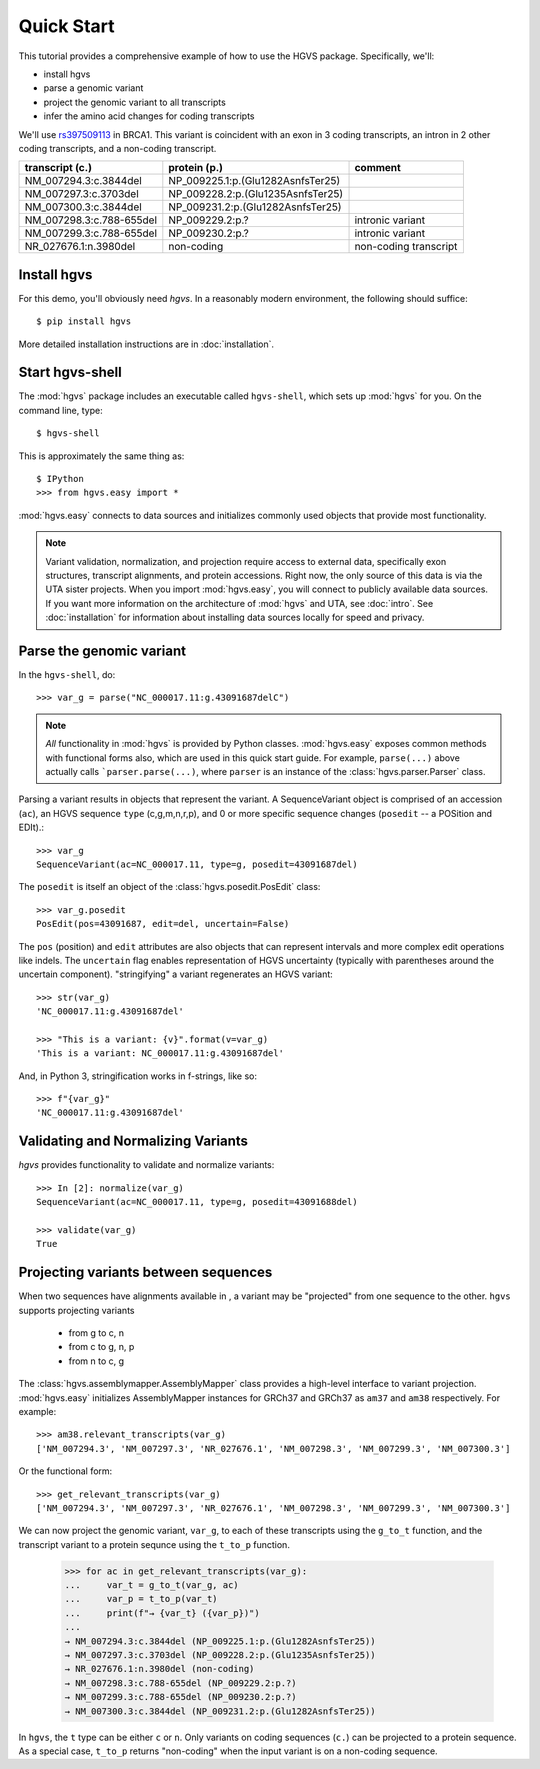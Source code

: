 .. _quick_start.rst:

Quick Start
!!!!!!!!!!!

This tutorial provides a comprehensive example of how to use the HGVS
package.  Specifically, we'll:

* install hgvs
* parse a genomic variant
* project the genomic variant to all transcripts
* infer the amino acid changes for coding transcripts

We'll use `rs397509113
<https://www.ncbi.nlm.nih.gov/projects/SNP/snp_ref.cgi?rs=397509113>`_
in BRCA1. This variant is coincident with an exon in 3 coding
transcripts, an intron in 2 other coding transcripts, and a non-coding
transcript.

========================  ================================= =========================
transcript (c.)           protein (p.)                      comment
========================  ================================= =========================
NM_007294.3:c.3844del     NP_009225.1:p.(Glu1282AsnfsTer25) 
NM_007297.3:c.3703del     NP_009228.2:p.(Glu1235AsnfsTer25) 
NM_007300.3:c.3844del     NP_009231.2:p.(Glu1282AsnfsTer25) 
NM_007298.3:c.788-655del  NP_009229.2:p.?                   intronic variant
NM_007299.3:c.788-655del  NP_009230.2:p.?                   intronic variant
NR_027676.1:n.3980del     non-coding                        non-coding transcript
========================  ================================= =========================


Install hgvs
@@@@@@@@@@@@

For this demo, you'll obviously need `hgvs`.  In a reasonably modern
environment, the following should suffice::

  $ pip install hgvs

More detailed installation instructions are in :doc:`installation`.


Start hgvs-shell
@@@@@@@@@@@@@@@@

The :mod:`hgvs` package includes an executable called ``hgvs-shell``,
which sets up :mod:`hgvs` for you.  On the command line, type::

  $ hgvs-shell

This is approximately the same thing as::

  $ IPython
  >>> from hgvs.easy import *

:mod:`hgvs.easy` connects to data sources and initializes commonly used
objects that provide most functionality.  

.. note:: Variant validation, normalization, and projection require
	  access to external data, specifically exon structures,
	  transcript alignments, and protein accessions.  Right now,
	  the only source of this data is via the UTA sister projects.
	  When you import :mod:`hgvs.easy`, you will connect to
	  publicly available data sources.  If you want more
	  information on the architecture of :mod:`hgvs` and UTA, see
	  :doc:`intro`.  See :doc:`installation` for information about
	  installing data sources locally for speed and privacy.


Parse the genomic variant
@@@@@@@@@@@@@@@@@@@@@@@@@

In the ``hgvs-shell``, do::

  >>> var_g = parse("NC_000017.11:g.43091687delC")

.. note:: *All* functionality in :mod:`hgvs` is provided by Python
	  classes.  :mod:`hgvs.easy` exposes common methods with
	  functional forms also, which are used in this quick start
	  guide.  For example, ``parse(...)`` above actually calls
	  ```parser.parse(...)``, where ``parser`` is an instance of
	  the :class:`hgvs.parser.Parser` class.

Parsing a variant results in objects that represent the variant. A
SequenceVariant object is comprised of an accession (``ac``), an HGVS
sequence ``type`` (c,g,m,n,r,p), and 0 or more specific sequence
changes (``posedit`` -- a POSition and EDIt).::

   >>> var_g
   SequenceVariant(ac=NC_000017.11, type=g, posedit=43091687del)

The ``posedit`` is itself an object of the :class:`hgvs.posedit.PosEdit` class::

  >>> var_g.posedit
  PosEdit(pos=43091687, edit=del, uncertain=False)

The ``pos`` (position) and ``edit`` attributes are also objects that
can represent intervals and more complex edit operations like indels.
The ``uncertain`` flag enables representation of HGVS uncertainty
(typically with parentheses around the uncertain
component). "stringifying" a variant regenerates an HGVS variant::

  >>> str(var_g)
  'NC_000017.11:g.43091687del'

  >>> "This is a variant: {v}".format(v=var_g)
  'This is a variant: NC_000017.11:g.43091687del'

And, in Python 3, stringification works in f-strings, like so::

  >>> f"{var_g}"
  'NC_000017.11:g.43091687del'


Validating and Normalizing Variants
@@@@@@@@@@@@@@@@@@@@@@@@@@@@@@@@@@@

`hgvs` provides functionality to validate and normalize variants::

  >>> In [2]: normalize(var_g)
  SequenceVariant(ac=NC_000017.11, type=g, posedit=43091688del)

  >>> validate(var_g)
  True


Projecting variants between sequences
@@@@@@@@@@@@@@@@@@@@@@@@@@@@@@@@@@@@@

When two sequences have alignments available in , a variant may be
"projected" from one sequence to the other.  ``hgvs`` supports
projecting variants

  * from g to c, n
  * from c to g, n, p
  * from n to c, g

The :class:`hgvs.assemblymapper.AssemblyMapper` class provides a
high-level interface to variant projection. :mod:`hgvs.easy`
initializes AssemblyMapper instances for GRCh37 and GRCh37 as ``am37``
and ``am38`` respectively. For example::

  >>> am38.relevant_transcripts(var_g)
  ['NM_007294.3', 'NM_007297.3', 'NR_027676.1', 'NM_007298.3', 'NM_007299.3', 'NM_007300.3']

Or the functional form::

  >>> get_relevant_transcripts(var_g)
  ['NM_007294.3', 'NM_007297.3', 'NR_027676.1', 'NM_007298.3', 'NM_007299.3', 'NM_007300.3']

We can now project the genomic variant, ``var_g``, to each of these
transcripts using the ``g_to_t`` function, and the transcript variant
to a protein sequnce using the ``t_to_p`` function.

  >>> for ac in get_relevant_transcripts(var_g):
  ...     var_t = g_to_t(var_g, ac)
  ...     var_p = t_to_p(var_t)
  ...     print(f"→ {var_t} ({var_p})")
  ...
  → NM_007294.3:c.3844del (NP_009225.1:p.(Glu1282AsnfsTer25))
  → NM_007297.3:c.3703del (NP_009228.2:p.(Glu1235AsnfsTer25))
  → NR_027676.1:n.3980del (non-coding)
  → NM_007298.3:c.788-655del (NP_009229.2:p.?)
  → NM_007299.3:c.788-655del (NP_009230.2:p.?)
  → NM_007300.3:c.3844del (NP_009231.2:p.(Glu1282AsnfsTer25))

In ``hgvs``, the ``t`` type can be either ``c`` or ``n``.  Only
variants on coding sequences (``c.``) can be projected to a protein
sequence.  As a special case, ``t_to_p`` returns "non-coding" when the
input variant is on a non-coding sequence.
